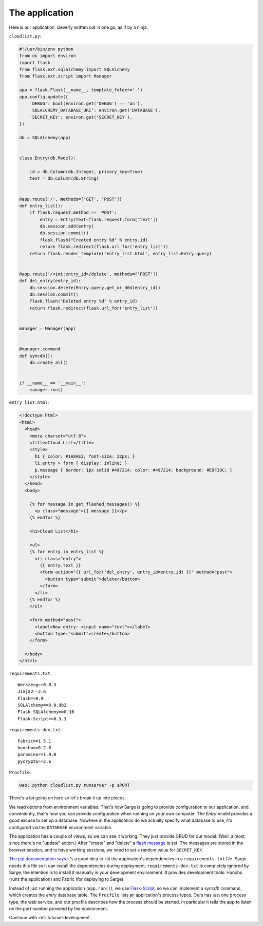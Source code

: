 .. _tutorial-application:

The application
===============

Here is our application, cleverly written out in one go, as if by a
ninja.


``cloudlist.py``:

.. code-block:: python

    #!/usr/bin/env python
    from os import environ
    import flask
    from flask.ext.sqlalchemy import SQLAlchemy
    from flask.ext.script import Manager

    app = flask.Flask(__name__, template_folder='.')
    app.config.update({
        'DEBUG': bool(environ.get('DEBUG') == 'on'),
        'SQLALCHEMY_DATABASE_URI': environ.get('DATABASE'),
        'SECRET_KEY': environ.get('SECRET_KEY'),
    })

    db = SQLAlchemy(app)


    class Entry(db.Model):

        id = db.Column(db.Integer, primary_key=True)
        text = db.Column(db.String)


    @app.route('/', methods=['GET', 'POST'])
    def entry_list():
        if flask.request.method == 'POST':
            entry = Entry(text=flask.request.form['text'])
            db.session.add(entry)
            db.session.commit()
            flask.flash("Created entry %d" % entry.id)
            return flask.redirect(flask.url_for('entry_list'))
        return flask.render_template('entry_list.html', entry_list=Entry.query)


    @app.route('/<int:entry_id>/delete', methods=['POST'])
    def del_entry(entry_id):
        db.session.delete(Entry.query.get_or_404(entry_id))
        db.session.commit()
        flask.flash("Deleted entry %d" % entry_id)
        return flask.redirect(flask.url_for('entry_list'))


    manager = Manager(app)


    @manager.command
    def syncdb():
        db.create_all()


    if __name__ == '__main__':
        manager.run()


``entry_list.html``:

.. code-block:: html+jinja

    <!doctype html>
    <html>
      <head>
        <meta charset="utf-8">
        <title>Cloud List</title>
        <style>
          h1 { color: #1A8AE2; font-size: 22px; }
          li.entry > form { display: inline; }
          p.message { border: 1px solid #497214; color: #497214; background: #E9F3DC; }
        </style>
      </head>
      <body>

        {% for message in get_flashed_messages() %}
          <p class="message">{{ message }}</p>
        {% endfor %}

        <h1>Cloud List</h1>

        <ul>
        {% for entry in entry_list %}
          <li class="entry">
            {{ entry.text }}
            <form action="{{ url_for('del_entry', entry_id=entry.id) }}" method="post">
              <button type="submit">delete</button>
            </form>
          </li>
        {% endfor %}
        </ul>

        <form method="post">
          <label>New entry: <input name="text"></label>
          <button type="submit">create</button>
        </form>

      </body>
    </html>


``requirements.txt``::

    Werkzeug==0.8.3
    Jinja2==2.6
    Flask==0.9
    SQLAlchemy==0.8.0b2
    Flask-SQLAlchemy==0.16
    Flask-Script==0.5.3


``requirements-dev.txt``::

    Fabric==1.5.1
    honcho==0.2.0
    paramiko==1.9.0
    pycrypto==2.6


``Procfile``:

.. code-block:: bash

    web: python cloudlist.py runserver -p $PORT


There's a lot going on here so let's break it up into pieces.

We read options from environment variables.  That's how Sarge is going
to provide configuration to our application, and, conveniently, that's
how you can provide configuration when running on your own computer.
The `Entry` model provides a good excuse to set up a database. Nowhere
in the application do we actually specify what database to use, it's
configured via the ``DATABASE`` environment variable.

The application has a couple of views, so we can see it working.  They
just provide CRUD for our model.  (Well, almost, since there's no
"update" action.)  After "create" and "delete" a `flash message`_ is
set.  The messages are stored in the browser session, and to have
working sessions, we need to set a random value for ``SECRET_KEY``.

`The pip documentation says`_ it's a good idea to list the application's
dependencies in a ``requirements.txt`` file.  Sarge needs this file so
it can install the dependencies during deployment.
``requirements-dev.txt`` is completely ignored by Sarge, the intention
is to install it manually in your development environment.  It provides
development tools: Honcho (runs the application) and Fabric (for
deploying to Sarge).

Instead of just running the application (``app.run()``), we use
Flask-Script_, so we can implement a `syncdb` command, which creates the
`entry` database table.  The ``Procfile`` lists an application's process
types.  Ours has just one process type, the web service, and our
procfile describes how the process should be started.  In particular it
tells the app to listen on the port number provided by the environment.


.. _flash message: http://flask.pocoo.org/docs/patterns/flashing/
.. _The pip documentation says: http://www.pip-installer.org/en/latest/requirements.html
.. _Flask-Script: http://flask-script.readthedocs.org/


Continue with :ref:`tutorial-development`.
